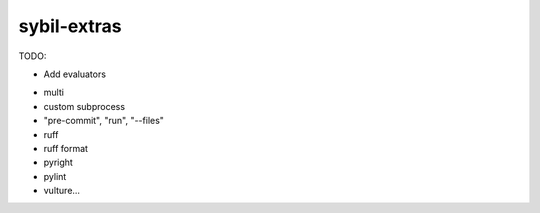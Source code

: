 sybil-extras
============

TODO:

* Add evaluators
- multi
- custom subprocess
- "pre-commit", "run", "--files"
- ruff
- ruff format
- pyright
- pylint
- vulture...
